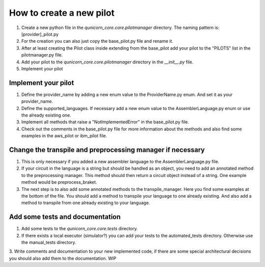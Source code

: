 How to create a new pilot
=========================================

1. Create a new python file in the `qunicorn_core.core.pilotmanager` directory. The naming pattern is: [provider]_pilot.py

2. For the creation you can also just copy the base_pilot.py file and rename it.

3. After at least creating the Pilot class inside extending from the base_pilot add your pilot to the "PILOTS" list in the pilotmanager.py file.

4. Add your pilot to the `qunicorn_core.core.pilotmanager` directory in the `__init__.py` file.

5. Implement your pilot


Implement your pilot
--------------------

1. Define the provider_name by adding a new enum value to the ProviderName.py enum. And set it as your provider_name.

2. Define the supported_languages. If necessary add a new enum value to the AssemblerLanguage.py enum or use the already existing one.

3. Implement all methods that raise a "NotImplementedError" in the base_pilot.py file.

4. Check out the comments in the base_pilot.py file for more information about the methods and also find some examples in the aws_pilot or ibm_pilot file.

Change the transpile and preprocessing manager if necessary
-----------------------------------------------------------

1. This is only necessary if you added a new assembler language to the AssemblerLanguage.py file.

2. If your circuit in the language is a string but should be handled as an object, you need to add an annotated method to the preprocessing manager.
   This method should then return a circuit object instead of a string.
   One example method would be preprocess_braket.

3. The next step is to also add some annotated methods to the transpile_manager.
   Here you find some examples at the bottom of the file.
   You should add a method to transpile your language to one already existing.
   And also add a method to transpile from one already existing to your language.

Add some tests and documentation
--------------------------------

1. Add some tests to the `qunicorn_core.core.tests` directory.

2. If there exists a local executor (simulator?) you can add your tests to the automated_tests directory.
   Otherwise use the manual_tests directory.

3. Write comments and documentation to your new implemented code, if there are some special architectural decisions you should also add them to the documentation.
WIP
